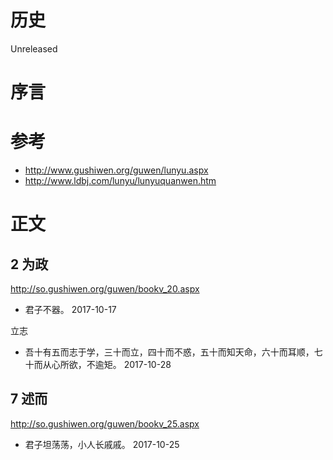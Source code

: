 * 历史
  Unreleased
* 序言
* 参考
- http://www.gushiwen.org/guwen/lunyu.aspx
- http://www.ldbj.com/lunyu/lunyuquanwen.htm
* 正文
** 2 为政
http://so.gushiwen.org/guwen/bookv_20.aspx

- 君子不器。 2017-10-17

立志
- 吾十有五而志于学，三十而立，四十而不惑，五十而知天命，六十而耳顺，七十而从心所欲，不逾矩。 2017-10-28
** 7 述而
http://so.gushiwen.org/guwen/bookv_25.aspx

- 君子坦荡荡，小人长戚戚。 2017-10-25
